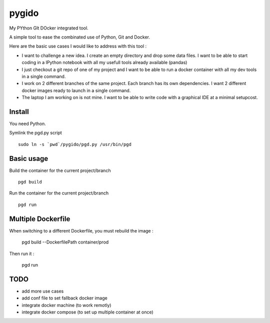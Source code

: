 pygido
=========

My PYthon GIt DOcker integrated tool.

A simple tool to ease the combinated use of Python, Git and Docker.

Here are the basic use cases I would like to address with this tool :

* I want to challenge a new idea. I create an empty directory and
  drop some data files.
  I want to be able to start coding in a IPython notebook with all my
  usefull tools already available (pandas)

* I just checkout a git repo of one of my project and I want to be able
  to run a docker container with all my dev tools in a single command.

* I work on 2 different branches of the same project.
  Each branch has its own dependencies. I want 2 different docker images
  ready to launch in a single command.

* The laptop I am working on is not mine. I want to be able to write code
  with a graphical IDE at a minimal setupcost.


Install
-------------

You need Python.

Symlink the pgd.py script ::

  sudo ln -s `pwd`/pygido/pgd.py /usr/bin/pgd


Basic usage
--------------

Build the container for the current project/branch ::

  pgd build


Run the container for the current project/branch ::

  pgd run


Multiple Dockerfile
------------------------

When switching to a different Dockerfile, you must rebuild the image :

  pgd build --DockerfilePath container/prod

Then run it :

  pgd run


TODO
---------

* add more use cases
* add conf file to set fallback docker image
* integrate docker machine (to work remotly)
* integrate docker compose (to set up multiple container at once)
